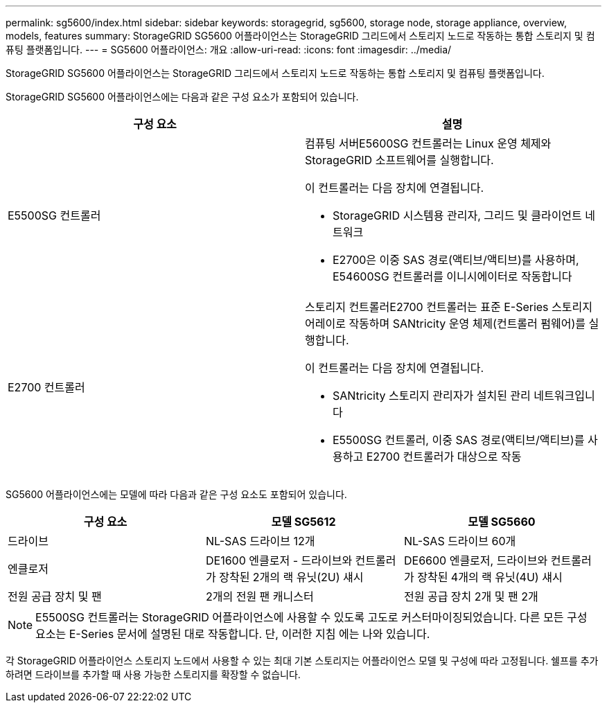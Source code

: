 ---
permalink: sg5600/index.html 
sidebar: sidebar 
keywords: storagegrid, sg5600, storage node, storage appliance, overview, models, features 
summary: StorageGRID SG5600 어플라이언스는 StorageGRID 그리드에서 스토리지 노드로 작동하는 통합 스토리지 및 컴퓨팅 플랫폼입니다. 
---
= SG5600 어플라이언스: 개요
:allow-uri-read: 
:icons: font
:imagesdir: ../media/


[role="lead"]
StorageGRID SG5600 어플라이언스는 StorageGRID 그리드에서 스토리지 노드로 작동하는 통합 스토리지 및 컴퓨팅 플랫폼입니다.

StorageGRID SG5600 어플라이언스에는 다음과 같은 구성 요소가 포함되어 있습니다.

|===
| 구성 요소 | 설명 


 a| 
E5500SG 컨트롤러
 a| 
컴퓨팅 서버E5600SG 컨트롤러는 Linux 운영 체제와 StorageGRID 소프트웨어를 실행합니다.

이 컨트롤러는 다음 장치에 연결됩니다.

* StorageGRID 시스템용 관리자, 그리드 및 클라이언트 네트워크
* E2700은 이중 SAS 경로(액티브/액티브)를 사용하며, E54600SG 컨트롤러를 이니시에이터로 작동합니다




 a| 
E2700 컨트롤러
 a| 
스토리지 컨트롤러E2700 컨트롤러는 표준 E-Series 스토리지 어레이로 작동하며 SANtricity 운영 체제(컨트롤러 펌웨어)를 실행합니다.

이 컨트롤러는 다음 장치에 연결됩니다.

* SANtricity 스토리지 관리자가 설치된 관리 네트워크입니다
* E5500SG 컨트롤러, 이중 SAS 경로(액티브/액티브)를 사용하고 E2700 컨트롤러가 대상으로 작동


|===
SG5600 어플라이언스에는 모델에 따라 다음과 같은 구성 요소도 포함되어 있습니다.

|===
| 구성 요소 | 모델 SG5612 | 모델 SG5660 


 a| 
드라이브
 a| 
NL-SAS 드라이브 12개
 a| 
NL-SAS 드라이브 60개



 a| 
엔클로저
 a| 
DE1600 엔클로저 - 드라이브와 컨트롤러가 장착된 2개의 랙 유닛(2U) 섀시
 a| 
DE6600 엔클로저, 드라이브와 컨트롤러가 장착된 4개의 랙 유닛(4U) 섀시



 a| 
전원 공급 장치 및 팬
 a| 
2개의 전원 팬 캐니스터
 a| 
전원 공급 장치 2개 및 팬 2개

|===

NOTE: E5500SG 컨트롤러는 StorageGRID 어플라이언스에 사용할 수 있도록 고도로 커스터마이징되었습니다. 다른 모든 구성 요소는 E-Series 문서에 설명된 대로 작동합니다. 단, 이러한 지침 에는 나와 있습니다.

각 StorageGRID 어플라이언스 스토리지 노드에서 사용할 수 있는 최대 기본 스토리지는 어플라이언스 모델 및 구성에 따라 고정됩니다. 쉘프를 추가하려면 드라이브를 추가할 때 사용 가능한 스토리지를 확장할 수 없습니다.
